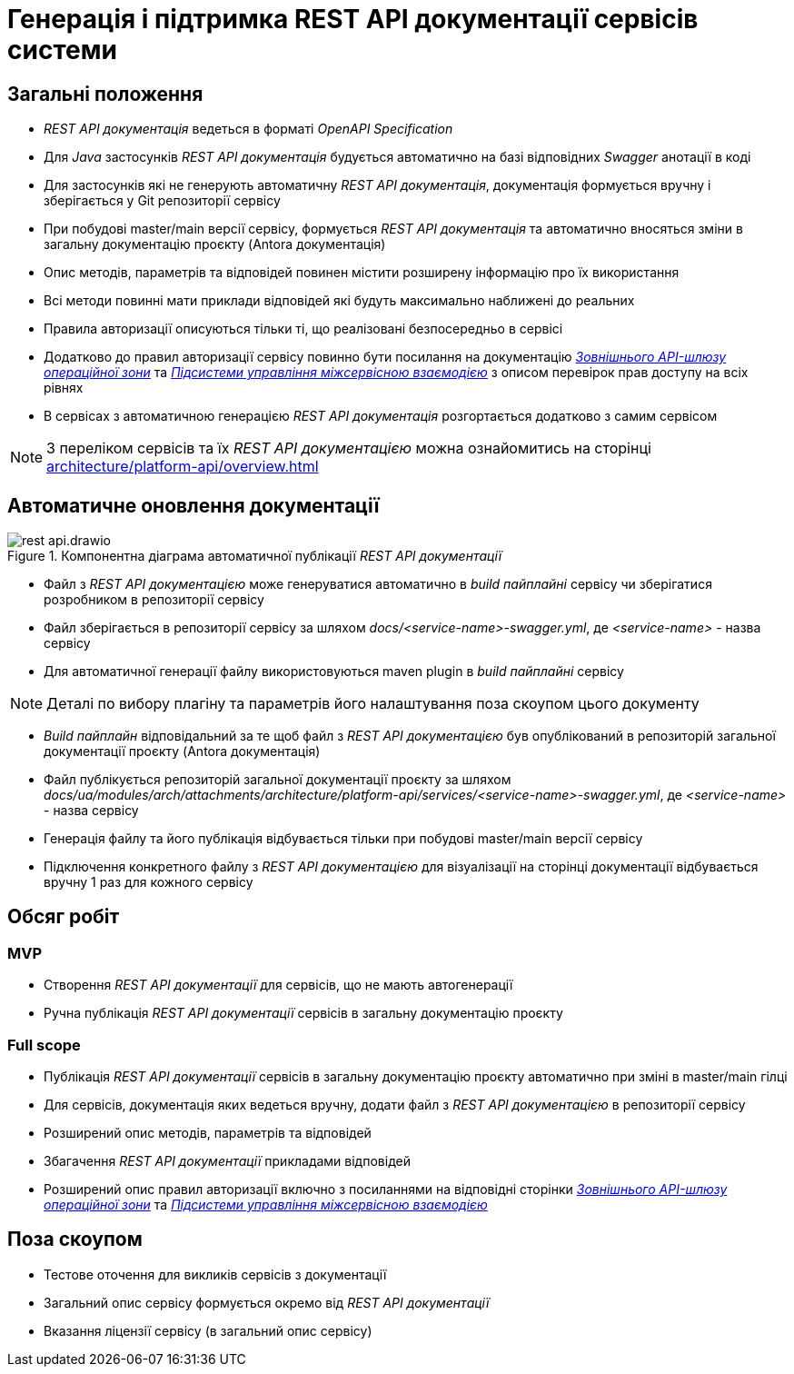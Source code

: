 = Генерація і підтримка REST API документації сервісів системи

== Загальні положення

- _REST API документація_ ведеться в форматі _OpenAPI Specification_
- Для _Java_ застосунків _REST API документація_ будується автоматично на базі відповідних _Swagger_ анотації в коді
- Для застосунків які не генерують автоматичну _REST API документація_, документація формується вручну і зберігається у
Git репозиторії сервісу
- При побудові master/main версії сервісу, формується _REST API документація_ та автоматично вносяться зміни в загальну
документацію проєкту (Antora документація)
- Опис методів, параметрів та відповідей повинен містити розширену інформацію про їх використання
- Всі методи повинні мати приклади відповідей які будуть максимально наближені до реальних
- Правила авторизації описуються тільки ті, що реалізовані безпосередньо в сервісі
- Додатково до правил авторизації сервісу повинно бути посилання на документацію
xref:architecture/registry/operational/ext-api-management/overview.adoc[_Зовнішнього API-шлюзу операційної зони_] та
xref:architecture/platform/operational/service-mesh/overview.adoc[_Підсистеми управління міжсервісною взаємодією_] з описом перевірок прав доступу на всіх рівнях
- В сервісах з автоматичною генерацією _REST API документація_ розгортається додатково з самим сервісом

NOTE: З переліком сервісів та їх _REST API документацією_ можна ознайомитись на сторінці xref:architecture/platform-api/overview.adoc[]

== Автоматичне оновлення документації

.Компонентна діаграма автоматичної публікації _REST API документації_
image::architecture-workspace/platform-evolution/rest-api/rest-api.drawio.svg[]

- Файл з _REST API документацією_ може генеруватися автоматично в _build пайплайні_ сервісу чи зберігатися розробником в репозиторії сервісу
- Файл зберігається в репозиторії сервісу за шляхом _docs/<service-name>-swagger.yml_, де _<service-name>_ - назва сервісу
- Для автоматичної генерації файлу використовуються maven plugin в _build пайплайні_ сервісу

NOTE: Деталі по вибору плагіну та параметрів його налаштування поза скоупом цього документу

- _Build пайплайн_ відповідальний за те щоб файл з _REST API документацією_ був опублікований в репозиторій загальної
документації проєкту (Antora документація)
- Файл публікується репозиторій загальної документації проєкту за шляхом
_docs/ua/modules/arch/attachments/architecture/platform-api/services/<service-name>-swagger.yml_, де _<service-name>_ -
назва сервісу
- Генерація файлу та його публікація відбувається тільки при побудові master/main версії сервісу
- Підключення конкретного файлу з _REST API документацією_ для візуалізації на сторінці документації відбувається вручну
1 раз для кожного сервісу

== Обсяг робіт

=== MVP
- Створення _REST API документації_ для сервісів, що не мають автогенерації
- Ручна публікація _REST API документації_ сервісів в загальну документацію проєкту

=== Full scope
- Публікація _REST API документації_ сервісів в загальну документацію проєкту автоматично при зміні в master/main гілці
- Для сервісів, документація яких ведеться вручну, додати файл з _REST API документацією_ в репозиторії сервісу
- Розширений опис методів, параметрів та відповідей
- Збагачення _REST API документації_ прикладами відповідей
- Розширений опис правил авторизації включно з посиланнями на відповідні сторінки xref:architecture/registry/operational/ext-api-management/overview.adoc[_Зовнішнього API-шлюзу операційної зони_] та
xref:architecture/platform/operational/service-mesh/overview.adoc[_Підсистеми управління міжсервісною взаємодією_]

== Поза скоупом
- Тестове оточення для викликів сервісів з документації
- Загальний опис сервісу формується окремо від _REST API документації_
- Вказання ліцензії сервісу (в загальний опис сервісу)


